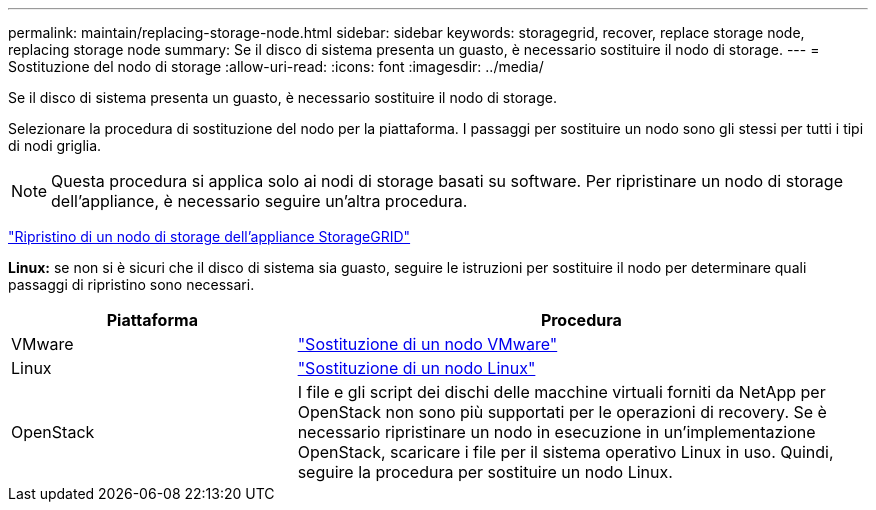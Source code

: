 ---
permalink: maintain/replacing-storage-node.html 
sidebar: sidebar 
keywords: storagegrid, recover, replace storage node, replacing storage node 
summary: Se il disco di sistema presenta un guasto, è necessario sostituire il nodo di storage. 
---
= Sostituzione del nodo di storage
:allow-uri-read: 
:icons: font
:imagesdir: ../media/


[role="lead"]
Se il disco di sistema presenta un guasto, è necessario sostituire il nodo di storage.

Selezionare la procedura di sostituzione del nodo per la piattaforma. I passaggi per sostituire un nodo sono gli stessi per tutti i tipi di nodi griglia.


NOTE: Questa procedura si applica solo ai nodi di storage basati su software. Per ripristinare un nodo di storage dell'appliance, è necessario seguire un'altra procedura.

link:recovering-storagegrid-appliance-storage-node.html["Ripristino di un nodo di storage dell'appliance StorageGRID"]

*Linux:* se non si è sicuri che il disco di sistema sia guasto, seguire le istruzioni per sostituire il nodo per determinare quali passaggi di ripristino sono necessari.

[cols="1a,2a"]
|===
| Piattaforma | Procedura 


 a| 
VMware
 a| 
link:all-node-types-replacing-vmware-node.html["Sostituzione di un nodo VMware"]



 a| 
Linux
 a| 
link:all-node-types-replacing-linux-node.html["Sostituzione di un nodo Linux"]



 a| 
OpenStack
 a| 
I file e gli script dei dischi delle macchine virtuali forniti da NetApp per OpenStack non sono più supportati per le operazioni di recovery. Se è necessario ripristinare un nodo in esecuzione in un'implementazione OpenStack, scaricare i file per il sistema operativo Linux in uso. Quindi, seguire la procedura per sostituire un nodo Linux.

|===